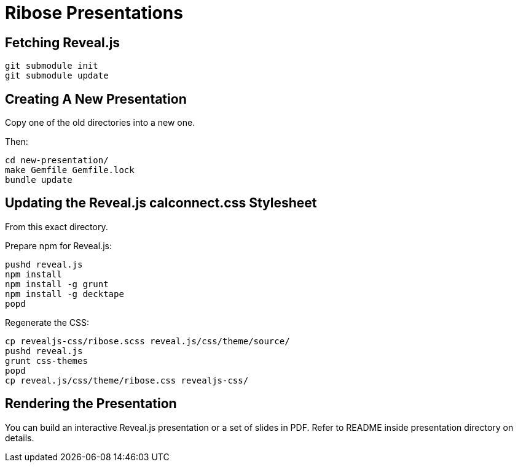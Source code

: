 = Ribose Presentations

== Fetching Reveal.js

[source,shell]
----
git submodule init
git submodule update
----

== Creating A New Presentation

Copy one of the old directories into a new one.

Then:

[source,shell]
----
cd new-presentation/
make Gemfile Gemfile.lock
bundle update
----

== Updating the Reveal.js calconnect.css Stylesheet

From this exact directory.

Prepare npm for Reveal.js:

[source,shell]
----
pushd reveal.js
npm install
npm install -g grunt
npm install -g decktape
popd
----

Regenerate the CSS:

[source,shell]
----
cp revealjs-css/ribose.scss reveal.js/css/theme/source/
pushd reveal.js
grunt css-themes
popd
cp reveal.js/css/theme/ribose.css revealjs-css/
----

== Rendering the Presentation

You can build an interactive Reveal.js presentation or a set of slides in PDF.
Refer to README inside presentation directory on details.
